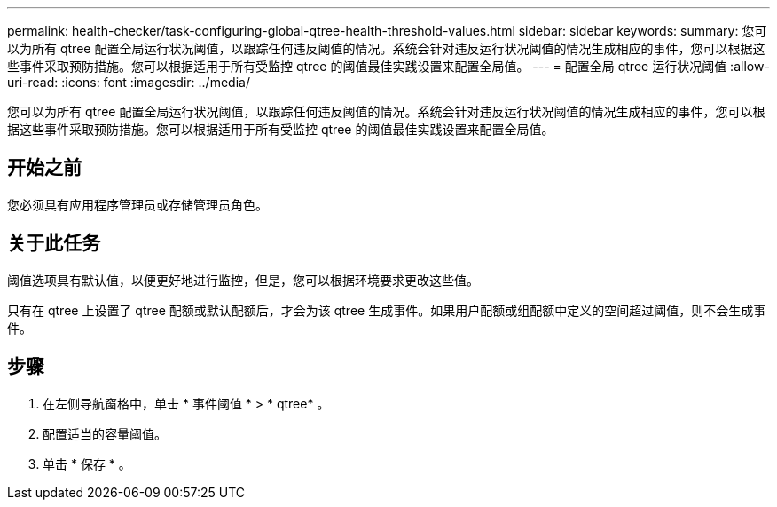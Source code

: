 ---
permalink: health-checker/task-configuring-global-qtree-health-threshold-values.html 
sidebar: sidebar 
keywords:  
summary: 您可以为所有 qtree 配置全局运行状况阈值，以跟踪任何违反阈值的情况。系统会针对违反运行状况阈值的情况生成相应的事件，您可以根据这些事件采取预防措施。您可以根据适用于所有受监控 qtree 的阈值最佳实践设置来配置全局值。 
---
= 配置全局 qtree 运行状况阈值
:allow-uri-read: 
:icons: font
:imagesdir: ../media/


[role="lead"]
您可以为所有 qtree 配置全局运行状况阈值，以跟踪任何违反阈值的情况。系统会针对违反运行状况阈值的情况生成相应的事件，您可以根据这些事件采取预防措施。您可以根据适用于所有受监控 qtree 的阈值最佳实践设置来配置全局值。



== 开始之前

您必须具有应用程序管理员或存储管理员角色。



== 关于此任务

阈值选项具有默认值，以便更好地进行监控，但是，您可以根据环境要求更改这些值。

只有在 qtree 上设置了 qtree 配额或默认配额后，才会为该 qtree 生成事件。如果用户配额或组配额中定义的空间超过阈值，则不会生成事件。



== 步骤

. 在左侧导航窗格中，单击 * 事件阈值 * > * qtree* 。
. 配置适当的容量阈值。
. 单击 * 保存 * 。

